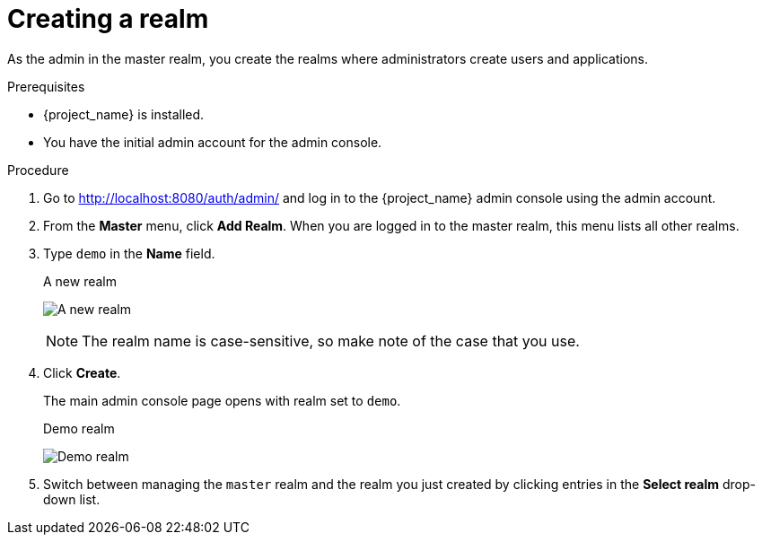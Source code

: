 // UserStory: As an RH SSO customer, I need to know hoq to create a realm that protects applications

[id="create-realm_{context}"]
= Creating a realm

As the admin in the master realm, you create the realms where administrators create users and applications.

.Prerequisites

* {project_name} is installed.
* You have the initial admin account for the admin console.

.Procedure

. Go to http://localhost:8080/auth/admin/ and log in to the {project_name} admin console using the admin account.

. From the *Master* menu, click *Add Realm*. When you are logged in to the master realm, this menu lists all other realms.

. Type `demo` in the *Name* field.
+
.A new realm
image:images/add-demo-realm.png[A new realm]
+
NOTE: The realm name is case-sensitive, so make note of the case that you use.

. Click *Create*.
+
The main admin console page opens with realm set to `demo`.
+
.Demo realm
image:images/demo-realm.png[Demo realm]

. Switch between managing the `master` realm and the realm you just created by clicking entries in the *Select realm* drop-down list.
